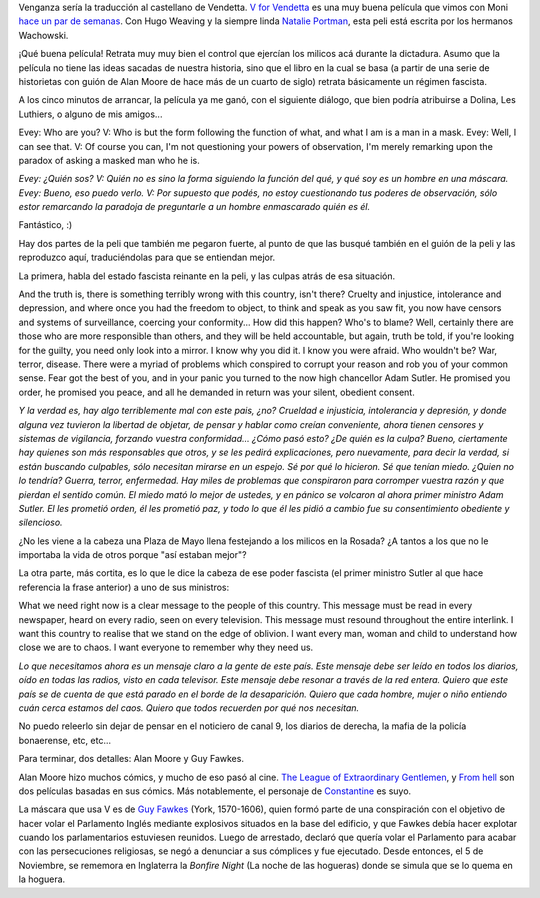 .. title: Venganza
.. date: 2007-04-24 14:06:53
.. tags: película, fascismo, control policial, Inglaterra, milicos, guion

Venganza sería la traducción al castellano de Vendetta. `V for Vendetta <http://www.imdb.com/title/tt0434409/>`_ es una muy buena película que vimos con Moni `hace un par de semanas <http://www.taniquetil.com.ar/plog/post/1/249.>`_. Con Hugo Weaving y la siempre linda `Natalie Portman <http://www.imdb.com/name/nm0000204/>`_, esta peli está escrita por los hermanos Wachowski.

¡Qué buena película! Retrata muy muy bien el control que ejercían los milicos acá durante la dictadura. Asumo que la película no tiene las ideas sacadas de nuestra historia, sino que el libro en la cual se basa (a partir de una serie de historietas con guión de Alan Moore de hace más de un cuarto de siglo) retrata básicamente un régimen fascista.

A los cinco minutos de arrancar, la película ya me ganó, con el siguiente diálogo, que bien podría atribuirse a Dolina, Les Luthiers, o alguno de mis amigos...

Evey: Who are you?
V: Who is but the form following the function of what, and what I am is a man in a mask.
Evey: Well, I can see that.
V: Of course you can, I'm not questioning your powers of observation, I'm merely remarking upon the paradox of asking a masked man who he is.

*Evey: ¿Quién sos?
V: Quién no es sino la forma siguiendo la función del qué, y qué soy es un hombre en una máscara.
Evey: Bueno, eso puedo verlo.
V: Por supuesto que podés, no estoy cuestionando tus poderes de observación, sólo estor remarcando la paradoja de preguntarle a un hombre enmascarado quién es él.*

Fantástico, :)

Hay dos partes de la peli que también me pegaron fuerte, al punto de que las busqué también en el guión de la peli y las reproduzco aquí, traduciéndolas para que se entiendan mejor.

La primera, habla del estado fascista reinante en la peli, y las culpas atrás de esa situación.

And the truth is, there is something terribly wrong with this country, isn't there? Cruelty and injustice, intolerance and depression, and where once you had the freedom to object, to think and speak as you saw fit, you now have censors and systems of surveillance, coercing your conformity... How did this happen? Who's to blame? Well, certainly there are those who are more responsible than others, and they will be held accountable, but again, truth be told, if you're looking for the guilty, you need only look into a mirror. I know why you did it. I know you were afraid. Who wouldn't be? War, terror, disease. There were a myriad of problems which conspired to corrupt your reason and rob you of your common sense. Fear got the best of you, and in your panic you turned to the now high chancellor Adam Sutler. He promised you order, he promised you peace, and all he demanded in return was your silent, obedient consent.

*Y la verdad es, hay algo terriblemente mal con este pais, ¿no? Crueldad e injusticia, intolerancia y depresión, y donde alguna vez tuvieron la libertad de objetar, de pensar y hablar como creían conveniente, ahora tienen censores y sistemas de vigilancia, forzando vuestra conformidad... ¿Cómo pasó esto? ¿De quién es la culpa? Bueno, ciertamente hay quienes son más responsables que otros, y se les pedirá explicaciones, pero nuevamente, para decir la verdad, si están buscando culpables, sólo necesitan mirarse en un espejo. Sé por qué lo hicieron. Sé que tenían miedo. ¿Quien no lo tendría? Guerra, terror, enfermedad. Hay miles de problemas que conspiraron para corromper vuestra razón y que pierdan el sentido común. El miedo mató lo mejor de ustedes, y en pánico se volcaron al ahora primer ministro Adam Sutler. El les prometió orden, él les prometió paz, y todo lo que él les pidió a cambio fue su consentimiento obediente y silencioso.*

¿No les viene a la cabeza una Plaza de Mayo llena festejando a los milicos en la Rosada? ¿A tantos a los que no le importaba la vida de otros porque "así estaban mejor"?

La otra parte, más cortita, es lo que le dice la cabeza de ese poder fascista (el primer ministro Sutler al que hace referencia la frase anterior) a uno de sus ministros:

What we need right now is a clear message to the people of this country. This message must be read in every newspaper, heard on every radio, seen on every television. This message must resound throughout the entire interlink. I want this country to realise that we stand on the edge of oblivion. I want every man, woman and child to understand how close we are to chaos. I want everyone to remember why they need us.

*Lo que necesitamos ahora es un mensaje claro a la gente de este país. Este mensaje debe ser leído en todos los diarios, oído en todas las radios, visto en cada televisor. Este mensaje debe resonar a través de la red entera. Quiero que este país se de cuenta de que está parado en el borde de la desaparición. Quiero que cada hombre, mujer o niño entiendo cuán cerca estamos del caos. Quiero que todos recuerden por qué nos necesitan.*

No puedo releerlo sin dejar de pensar en el noticiero de canal 9, los diarios de derecha, la mafia de la policía bonaerense, etc, etc...

Para terminar, dos detalles: Alan Moore y Guy Fawkes.

Alan Moore hizo muchos cómics, y mucho de eso pasó al cine. `The League of Extraordinary Gentlemen <http://www.imdb.com/title/tt0311429/>`_, y `From hell <http://www.imdb.com/title/tt0120681/>`_ son dos películas basadas en sus cómics. Más notablemente, el personaje de `Constantine <http://www.imdb.com/title/tt0360486/>`_ es suyo.

La máscara que usa V es de `Guy Fawkes <http://en.wikipedia.org/wiki/Guy_Fawkes>`_ (York, 1570-1606), quien formó parte de una conspiración con el objetivo de hacer volar el Parlamento Inglés mediante explosivos situados en la base del edificio, y que Fawkes debía hacer explotar cuando los parlamentarios estuviesen reunidos. Luego de arrestado, declaró que quería volar el Parlamento para acabar con las persecuciones religiosas, se negó a denunciar a sus cómplices y fue ejecutado. Desde entonces, el 5 de Noviembre, se rememora en Inglaterra la *Bonfire Night* (La noche de las hogueras) donde se simula que se lo quema en la hoguera.
